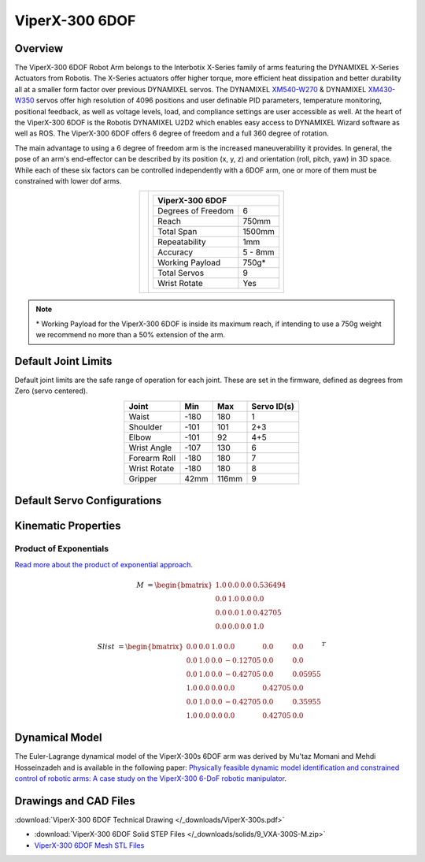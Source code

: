 ===============
ViperX-300 6DOF
===============

Overview
========

The ViperX-300 6DOF Robot Arm belongs to the Interbotix X-Series family of arms featuring the
DYNAMIXEL X-Series Actuators from Robotis. The X-Series actuators offer higher torque, more
efficient heat dissipation and better durability all at a smaller form factor over previous
DYNAMIXEL servos. The DYNAMIXEL `XM540-W270`_ & DYNAMIXEL `XM430-W350`_ servos offer high
resolution of 4096 positions and user definable PID parameters, temperature monitoring, positional
feedback, as well as voltage levels, load, and compliance settings are user accessible as well. At
the heart of the ViperX-300 6DOF is the Robotis DYNAMIXEL U2D2 which enables easy access to
DYNAMIXEL Wizard software as well as ROS. The ViperX-300 6DOF offers 6 degree of freedom and a full
360 degree of rotation.

.. _`XM540-W270`: https://www.trossenrobotics.com/dynamixel-xm540-w270-t.aspx
.. _`XM430-W350`: https://www.trossenrobotics.com/dynamixel-xm430-w350-t.aspx

The main advantage to using a 6 degree of freedom arm is the increased maneuverability it provides.
In general, the pose of an arm's end-effector can be described by its position (x, y, z) and
orientation (roll, pitch, yaw) in 3D space. While each of these six factors can be controlled
independently with a 6DOF arm, one or more of them must be constrained with lower dof arms.

.. list-table::
    :align: center

    * - .. image:: images/vx300s.png
            :align: center
            :width: 500px

      - .. table::
            :align: center

            +----------------------------------------+--------------------------------------+
            | **ViperX-300 6DOF**                                                           |
            +========================================+======================================+
            | Degrees of Freedom                     | 6                                    |
            +----------------------------------------+--------------------------------------+
            | Reach                                  | 750mm                                |
            +----------------------------------------+--------------------------------------+
            | Total Span                             | 1500mm                               |
            +----------------------------------------+--------------------------------------+
            | Repeatability                          | 1mm                                  |
            +----------------------------------------+--------------------------------------+
            | Accuracy                               | 5 - 8mm                              |
            +----------------------------------------+--------------------------------------+
            | Working Payload                        | 750g*                                |
            +----------------------------------------+--------------------------------------+
            | Total Servos                           | 9                                    |
            +----------------------------------------+--------------------------------------+
            | Wrist Rotate                           | Yes                                  |
            +----------------------------------------+--------------------------------------+

.. note::

    \* Working Payload for the ViperX-300 6DOF is inside its maximum reach, if intending to use a
    750g weight we recommend no more than a 50% extension of the arm.

Default Joint Limits
====================

Default joint limits are the safe range of operation for each joint. These are set in the firmware,
defined as degrees from Zero (servo centered).

.. table::
    :align: center

    +--------------+-------+-------+-------------+
    | Joint        | Min   | Max   | Servo ID(s) |
    +==============+=======+=======+=============+
    | Waist        | -180  | 180   | 1           |
    +--------------+-------+-------+-------------+
    | Shoulder     | -101  | 101   | 2+3         |
    +--------------+-------+-------+-------------+
    | Elbow        | -101  | 92    | 4+5         |
    +--------------+-------+-------+-------------+
    | Wrist Angle  | -107  | 130   | 6           |
    +--------------+-------+-------+-------------+
    | Forearm Roll | -180  | 180   | 7           |
    +--------------+-------+-------+-------------+
    | Wrist Rotate | -180  | 180   | 8           |
    +--------------+-------+-------+-------------+
    | Gripper      | 42mm  | 116mm | 9           |
    +--------------+-------+-------+-------------+

Default Servo Configurations
============================

.. csv-table::
    :file: ../_data/servos_vx300s.csv
    :header-rows: 1
    :widths: 5 10 10 10
    :align: center

Kinematic Properties
====================

Product of Exponentials
-----------------------

`Read more about the product of exponential approach.`_


.. math::

    M & =
    \begin{bmatrix}
    1.0 & 0.0 & 0.0 & 0.536494 \\
    0.0 & 1.0 & 0.0 & 0.0 \\
    0.0 & 0.0 & 1.0 & 0.42705 \\
    0.0 & 0.0 & 0.0 & 1.0
    \end{bmatrix}

.. math::

    Slist & =
    \begin{bmatrix}
    0.0 & 0.0 & 1.0 &  0.0      & 0.0      & 0.0 \\
    0.0 & 1.0 & 0.0 & -0.12705  & 0.0      & 0.0 \\
    0.0 & 1.0 & 0.0 & -0.42705  & 0.0      & 0.05955 \\
    1.0 & 0.0 & 0.0 &  0.0      & 0.42705  & 0.0 \\
    0.0 & 1.0 & 0.0 & -0.42705  & 0.0      & 0.35955 \\
    1.0 & 0.0 & 0.0 &  0.0      & 0.42705  & 0.0
    \end{bmatrix}^T

.. _`Read more about the product of exponential approach.`: https://en.wikipedia.org/wiki/Product_of_exponentials_formula

Dynamical Model
===============

The Euler-Lagrange dynamical model of the ViperX-300s 6DOF arm was derived by Mu'taz Momani and Mehdi Hosseinzadeh and is available in the following paper:
`Physically feasible dynamic model identification and constrained control of robotic arms: A case study on the ViperX-300 6-DoF robotic manipulator`_.

.. _`Physically feasible dynamic model identification and constrained control of robotic arms: A case study on the ViperX-300 6-DoF robotic manipulator`: https://doi.org/10.1016/j.mechatronics.2025.103419

Drawings and CAD Files
======================

.. image:: images/vx300s_drawing.png
    :align: center
    :width: 70%

:download:`ViperX-300 6DOF Technical Drawing </_downloads/ViperX-300s.pdf>`

- :download:`ViperX-300 6DOF Solid STEP Files </_downloads/solids/9_VXA-300S-M.zip>`
- `ViperX-300 6DOF Mesh STL Files <https://github.com/Interbotix/interbotix_ros_manipulators/tree/main/interbotix_ros_xsarms/interbotix_xsarm_descriptions/meshes/vx300s_meshes>`_
